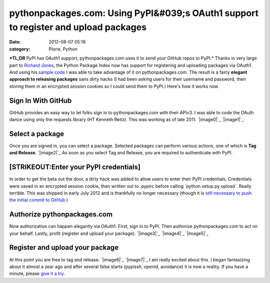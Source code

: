 pythonpackages.com: Using PyPI&#039;s OAuth1 support to register and upload packages
####################################################################################
:date: 2012-08-07 05:16
:category: Plone, Python

***TL;DR** PyPI has OAuth1 support; pythonpackages.com uses it to send
your GitHub repos to PyPI.* Thanks in very large part to `Richard
Jones`_, the Python Package Index now has support for registering and
uploading packages via OAuth1. And using his `sample code`_ I was able
to take advantage of it on pythonpackages.com. The result is a fairly
**elegant approach to releasing packages** sans dirty hacks (I had been
asking users for their username and password, then storing them in an
encrypted session cookies so I could send them to PyPI.) Here's how it
works now.

Sign In With GitHub
===================

GitHub provides an easy way to let folks sign in to pythonpackages.com
with their APIv3. I was able to code the OAuth dance using only the
requests library (HT Kenneth Reitz). This was working as of late 2011.
`|image0|`_ `|image1|`_

Select a package
================

Once you are signed in, you can select a package. Selected packages can
perform various actions, one of which is **Tag and Release**.
`|image2|`_ As soon as you select Tag and Release, you are required to
authenticate with PyPI.

[STRIKEOUT:Enter your PyPI credentials]
=======================================

In order to get the beta out the door, a dirty hack was added to allow
users to enter their PyPI credentials. Credentials were saved in an
encrypted session cookie, then written out to .pypirc before calling
\`python setup.py upload\`. Really terrible. This was shipped in early
July 2012 and is thankfully no longer necessary (though it is `still
necessary to push the initial commit to GitHub.`_)

Authorize pythonpackages.com
============================

Now authorization can happen elegantly via OAuth1. First, sign in to
PyPI. Then authorize pythonpackages.com to act on your behalf. Lastly,
profit (register and upload your package). `|image3|`_ `|image4|`_
`|image5|`_

Register and upload your package
================================

At this point you are free to tag and release. `|image6|`_ `|image7|`_  
I am really excited about this. I began fantasizing about it almost a
year ago and after several false starts (pypissh, openid, avoidance) it
is now a reality. If you have a minute, please `give it a try`_.

.. raw:: html

   </p>

.. _Richard Jones: https://twitter.com/r1chardj0n3s
.. _sample code: https://gist.github.com/0d46c48b230e61e18479
.. _|image8|: http://aclark4life.files.wordpress.com/2012/08/screen-shot-2012-08-07-at-12-26-20-am.png
.. _|image9|: http://aclark4life.files.wordpress.com/2012/08/screen-shot-2012-08-07-at-12-21-20-am.png
.. _|image10|: http://aclark4life.files.wordpress.com/2012/08/azqtp6icuaile2p_large.png
.. _still necessary to push the initial commit to GitHub.: http://docs.pythonpackages.com/en/latest/security.html#github-credentials
.. _|image11|: http://aclark4life.files.wordpress.com/2012/08/screen-shot-2012-08-07-at-12-48-04-am.png
.. _|image12|: http://aclark4life.files.wordpress.com/2012/08/screen-shot-2012-08-07-at-12-51-18-am.png
.. _|image13|: http://aclark4life.files.wordpress.com/2012/08/screen-shot-2012-08-07-at-12-51-51-am.png
.. _|image14|: http://aclark4life.files.wordpress.com/2012/08/azqtp6icuaile2p_large1.png
.. _|image15|: http://aclark4life.files.wordpress.com/2012/08/screen-shot-2012-08-07-at-12-57-13-am.png
.. _give it a try: https://pythonpackages.com/signup

.. |image0| image:: http://aclark4life.files.wordpress.com/2012/08/screen-shot-2012-08-07-at-12-26-20-am.png?w=300
.. |image1| image:: http://aclark4life.files.wordpress.com/2012/08/screen-shot-2012-08-07-at-12-21-20-am.png?w=300
.. |image2| image:: http://aclark4life.files.wordpress.com/2012/08/azqtp6icuaile2p_large.png?w=300
.. |image3| image:: http://aclark4life.files.wordpress.com/2012/08/screen-shot-2012-08-07-at-12-48-04-am.png?w=300
.. |image4| image:: http://aclark4life.files.wordpress.com/2012/08/screen-shot-2012-08-07-at-12-51-18-am.png?w=300
.. |image5| image:: http://aclark4life.files.wordpress.com/2012/08/screen-shot-2012-08-07-at-12-51-51-am.png?w=300
.. |image6| image:: http://aclark4life.files.wordpress.com/2012/08/azqtp6icuaile2p_large1.png?w=300
.. |image7| image:: http://aclark4life.files.wordpress.com/2012/08/screen-shot-2012-08-07-at-12-57-13-am.png?w=300
.. |image8| image:: http://aclark4life.files.wordpress.com/2012/08/screen-shot-2012-08-07-at-12-26-20-am.png?w=300
.. |image9| image:: http://aclark4life.files.wordpress.com/2012/08/screen-shot-2012-08-07-at-12-21-20-am.png?w=300
.. |image10| image:: http://aclark4life.files.wordpress.com/2012/08/azqtp6icuaile2p_large.png?w=300
.. |image11| image:: http://aclark4life.files.wordpress.com/2012/08/screen-shot-2012-08-07-at-12-48-04-am.png?w=300
.. |image12| image:: http://aclark4life.files.wordpress.com/2012/08/screen-shot-2012-08-07-at-12-51-18-am.png?w=300
.. |image13| image:: http://aclark4life.files.wordpress.com/2012/08/screen-shot-2012-08-07-at-12-51-51-am.png?w=300
.. |image14| image:: http://aclark4life.files.wordpress.com/2012/08/azqtp6icuaile2p_large1.png?w=300
.. |image15| image:: http://aclark4life.files.wordpress.com/2012/08/screen-shot-2012-08-07-at-12-57-13-am.png?w=300
